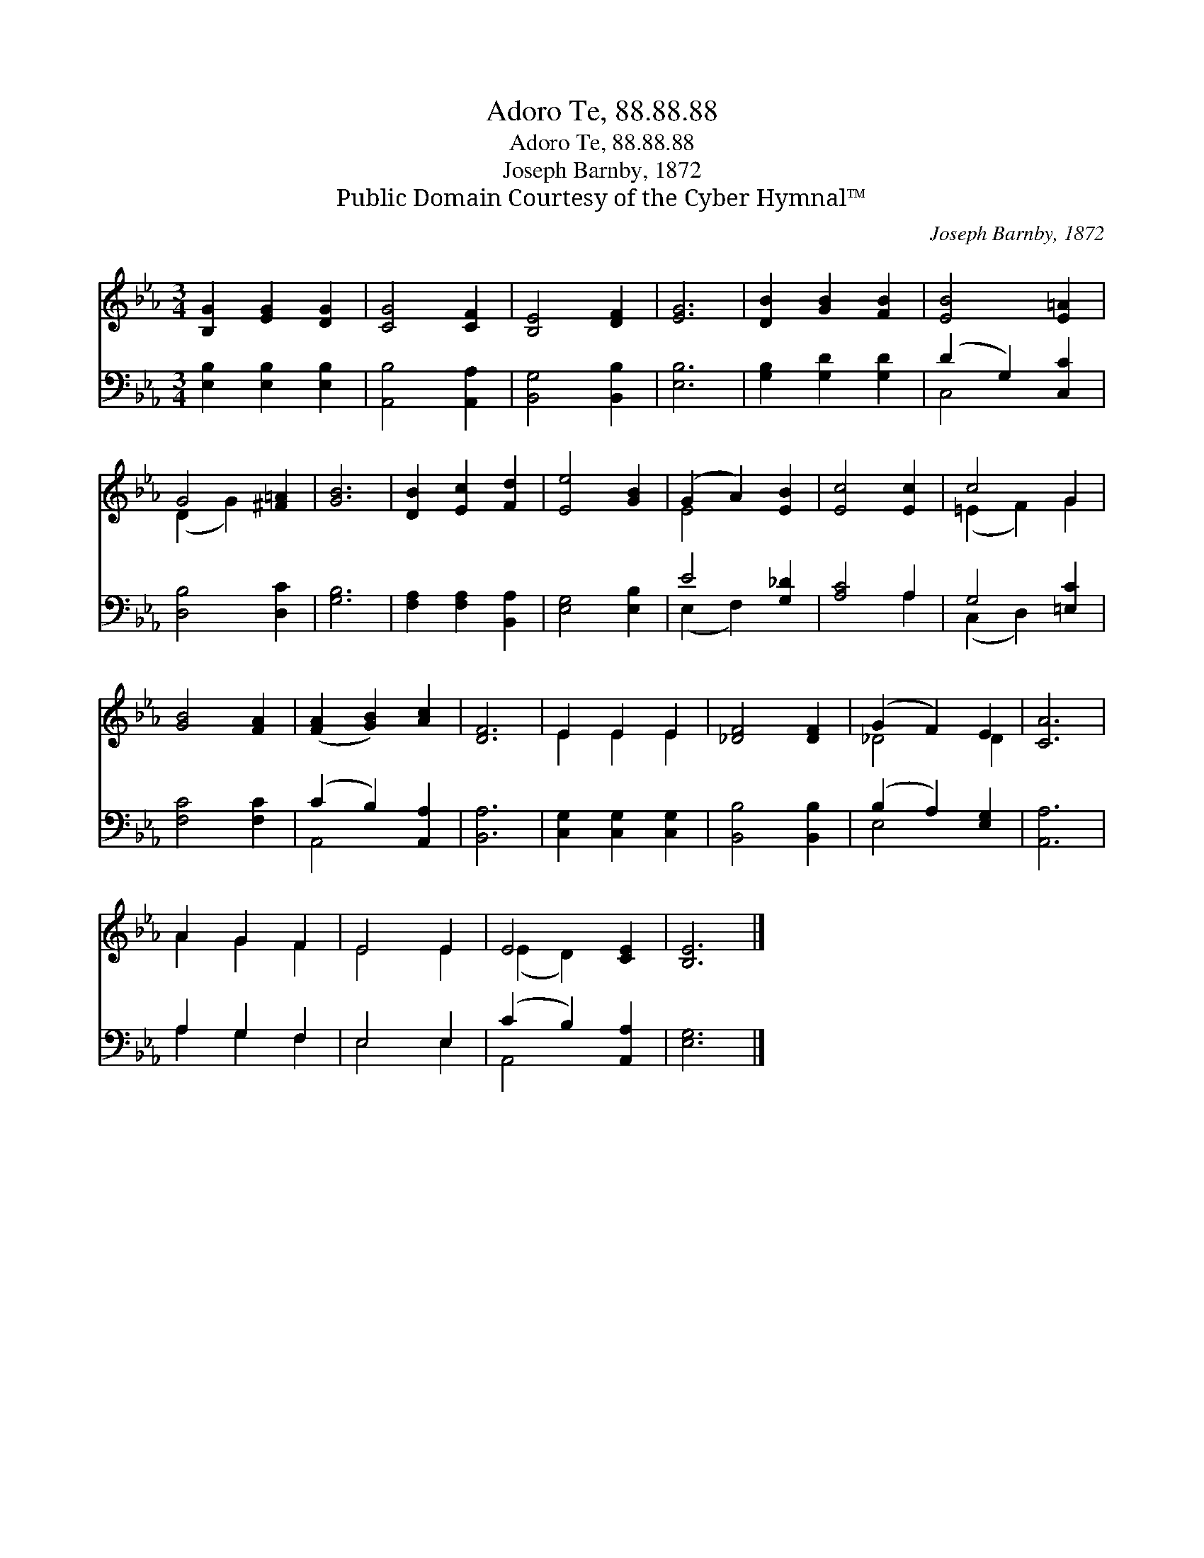 X:1
T:Adoro Te, 88.88.88
T:Adoro Te, 88.88.88
T:Joseph Barnby, 1872
T:Public Domain Courtesy of the Cyber Hymnal™
C:Joseph Barnby, 1872
Z:Public Domain
Z:Courtesy of the Cyber Hymnal™
%%score ( 1 2 ) ( 3 4 )
L:1/8
M:3/4
K:Eb
V:1 treble 
V:2 treble 
V:3 bass 
V:4 bass 
V:1
 [B,G]2 [EG]2 [DG]2 | [CG]4 [CF]2 | [B,E]4 [DF]2 | [EG]6 | [DB]2 [GB]2 [FB]2 | [EB]4 [E=A]2 | %6
 G4 [^F=A]2 | [GB]6 | [DB]2 [Ec]2 [Fd]2 | [Ee]4 [GB]2 | (G2 A2) [EB]2 | [Ec]4 [Ec]2 | c4 G2 | %13
 [GB]4 [FA]2 | ([FA]2 [GB]2) [Ac]2 | [DF]6 | E2 E2 E2 | [_DF]4 [DF]2 | (G2 F2) E2 | [CA]6 | %20
 A2 G2 F2 | E4 E2 | E4 [CE]2 | [B,E]6 |] %24
V:2
 x6 | x6 | x6 | x6 | x6 | x6 | (D2 G2) x2 | x6 | x6 | x6 | E4 x2 | x6 | (=E2 F2) G2 | x6 | x6 | %15
 x6 | E2 E2 E2 | x6 | _D4 D2 | x6 | A2 G2 F2 | E4 E2 | (E2 D2) x2 | x6 |] %24
V:3
 [E,B,]2 [E,B,]2 [E,B,]2 | [A,,B,]4 [A,,A,]2 | [B,,G,]4 [B,,B,]2 | [E,B,]6 | %4
 [G,B,]2 [G,D]2 [G,D]2 | (D2 G,2) [C,C]2 | [D,B,]4 [D,C]2 | [G,B,]6 | [F,A,]2 [F,A,]2 [B,,A,]2 | %9
 [E,G,]4 [E,B,]2 | E4 [G,_D]2 | [A,C]4 A,2 | G,4 [=E,C]2 | [F,C]4 [F,C]2 | (C2 B,2) [A,,A,]2 | %15
 [B,,A,]6 | [C,G,]2 [C,G,]2 [C,G,]2 | [B,,B,]4 [B,,B,]2 | (B,2 A,2) [E,G,]2 | [A,,A,]6 | %20
 A,2 G,2 F,2 | E,4 E,2 | (C2 B,2) [A,,A,]2 | [E,G,]6 |] %24
V:4
 x6 | x6 | x6 | x6 | x6 | C,4 x2 | x6 | x6 | x6 | x6 | (E,2 F,2) x2 | x4 A,2 | (C,2 D,2) x2 | x6 | %14
 A,,4 x2 | x6 | x6 | x6 | E,4 x2 | x6 | A,2 G,2 F,2 | E,4 E,2 | A,,4 x2 | x6 |] %24

